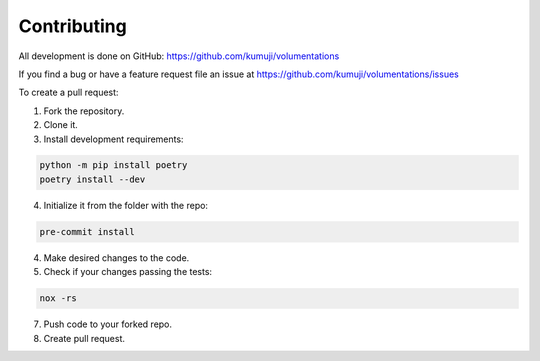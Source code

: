Contributing
============
All development is done on GitHub: https://github.com/kumuji/volumentations

If you find a bug or have a feature request file an issue at https://github.com/kumuji/volumentations/issues

To create a pull request:

1. Fork the repository.
2. Clone it.
3. Install development requirements:

.. code-block:: bash

    python -m pip install poetry
    poetry install --dev

4. Initialize it from the folder with the repo:

.. code-block:: bash

    pre-commit install


4. Make desired changes to the code.
5. Check if your changes passing the tests:


.. code-block:: bash

    nox -rs

7. Push code to your forked repo.
8. Create pull request.
